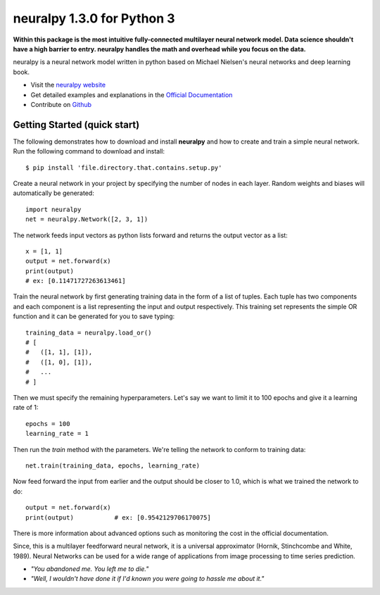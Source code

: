 neuralpy 1.3.0 for Python 3
--------------

**Within this package is the most intuitive fully-connected multilayer neural network model. Data science shouldn't have a high barrier to entry. neuralpy handles the math and overhead while you focus on the data.**


neuralpy is a neural network model written in python based on Michael Nielsen's neural networks and deep learning book.

- Visit the `neuralpy website <http://jon--lee.github.io/neuralpy/>`_
- Get detailed examples and explanations in the `Official Documentation <http://pythonhosted.org/neuralpy/>`_
- Contribute on `Github <https://github.com/jon--lee/neuralpy>`_

Getting Started (quick start)
++++++++++++++++++++++++++++++++++++++++++++++++++++++++
The following demonstrates how to download and install **neuralpy** and how to create and train a simple neural network.
Run the following command to download and install::

	$ pip install 'file.directory.that.contains.setup.py'

Create a neural network in your project by specifying the number of nodes in each layer. Random weights and biases will automatically be generated::
	
	import neuralpy
	net = neuralpy.Network([2, 3, 1])

The network feeds input vectors as python lists forward and returns the output vector as a list::

	x = [1, 1]
	output = net.forward(x)
	print(output)
        # ex: [0.11471727263613461]

Train the neural network by first generating training data in the form of a list of tuples. Each tuple has two components and each component is a list representing the input and output respectively. This training set represents the simple OR function
and it can be generated for you to save typing::

	training_data = neuralpy.load_or()
        # [
        #   ([1, 1], [1]),
        #   ([1, 0], [1]),
        #   ...
        # ]

Then we must specify the remaining hyperparameters. Let's say we want to limit it to 100 epochs and give it a learning rate of 1::

	epochs = 100
	learning_rate = 1

Then run the *train* method with the parameters. We're telling the network to conform to training data::

	net.train(training_data, epochs, learning_rate)

Now feed forward the input from earlier and the output should be closer to 1.0, which is what we trained the network to do::

	output = net.forward(x)
	print(output)		# ex: [0.9542129706170075]

There is more information about advanced options such as monitoring the cost in the official documentation.

Since, this is a multilayer feedforward neural network, it is a universal approximator (Hornik, Stinchcombe and White, 1989). Neural Networks can be used for a wide range of applications from image processing to time series prediction.

- *"You abandoned me. You left me to die."*
- *"Well, I wouldn't have done it if I'd known you were going to hassle me about it."*
